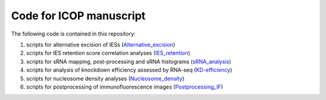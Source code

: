 Code for ICOP manuscript
========================

The following code is contained in this repository:

#. scripts for alternative excision of IESs (Alternative_excision_)
#. scripts for IES retention score correlation analyses (IES_retention_)
#. scripts for sRNA mapping, post-processing and sRNA histograms (sRNA_analysis_)
#. scripts for analysis of knockdown efficiency assessed by RNA-seq (KD-efficiency_)
#. scripts for nucleosome density analyses (Nucleosome_density_)
#. scripts for postprocessing of immunofluorescence images (Postprocessing_IF_)

.. _alternative_excision: Alternative_excision
.. _IES_retention: IES_retention
.. _sRNA_analysis: sRNA_analysis
.. _KD-efficiency: KD-efficiency
.. _Nucleosome_density: Nucleosome_density
.. _Postprocessing_IF: Postprocessing_IF
